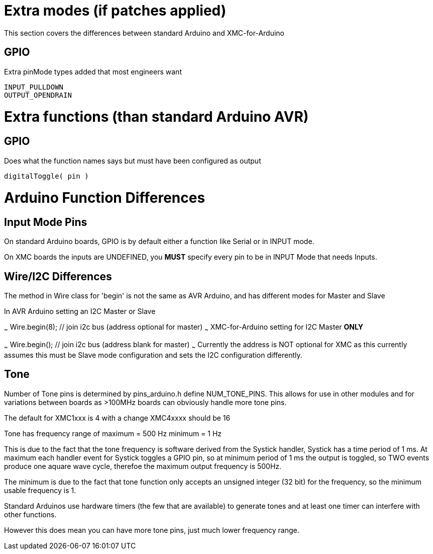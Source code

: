 # Extra modes (if patches applied)
This section covers the differences between standard Arduino and XMC-for-Arduino

## GPIO
Extra pinMode types added that most engineers want

    INPUT_PULLDOWN
    OUTPUT_OPENDRAIN

# Extra functions (than standard Arduino AVR)

## GPIO
Does what the function names says but must have been configured as output

    digitalToggle( pin )

# Arduino Function Differences

## Input Mode Pins
On standard Arduino boards, GPIO is by default either a function like Serial or in INPUT mode.

On XMC boards the inputs are UNDEFINED, you **MUST** specify every pin to be in INPUT Mode that needs Inputs.

## Wire/I2C Differences
The method in Wire class for 'begin' is not the same as AVR Arduino, and has different modes for Master and Slave

In AVR Arduino setting an I2C Master or Slave

~~~
   Wire.begin(8); // join i2c bus (address optional for master)
~~~
XMC-for-Arduino setting for I2C Master **ONLY**

~~~
    Wire.begin(); // join i2c bus (address blank for master)
~~~
Currently the address is NOT optional for XMC as this currently assumes this must be Slave mode configuration and sets the I2C configuration differently.

## Tone
Number of Tone pins is determined by pins_arduino.h define NUM_TONE_PINS. This allows for use in other modules and for variations between boards as >100MHz boards can obviously handle more tone pins.

The default for XMC1xxx is 4 with a change XMC4xxxx should be 16

Tone has frequency range of
	maximum = 500 Hz
	minimum = 1 Hz

This is due to the fact that the tone frequency is software derived from the Systick handler, Systick has a time period of 1 ms. At maximum each handler event for Systick toggles a GPIO pin, so at minimum period of 1 ms the output is toggled, so TWO events produce one aquare wave cycle, therefoe the maximum output frequency is 500Hz.

The minimum is due to the fact that tone function only accepts an unsigned integer (32 bit) for the frequency, so the minimum usable frequency is 1.

Standard Arduinos use hardware timers (the few that are available) to generate tones and at least one timer can interfere with other functions.

However this does mean you can have more tone pins, just much lower frequency range.